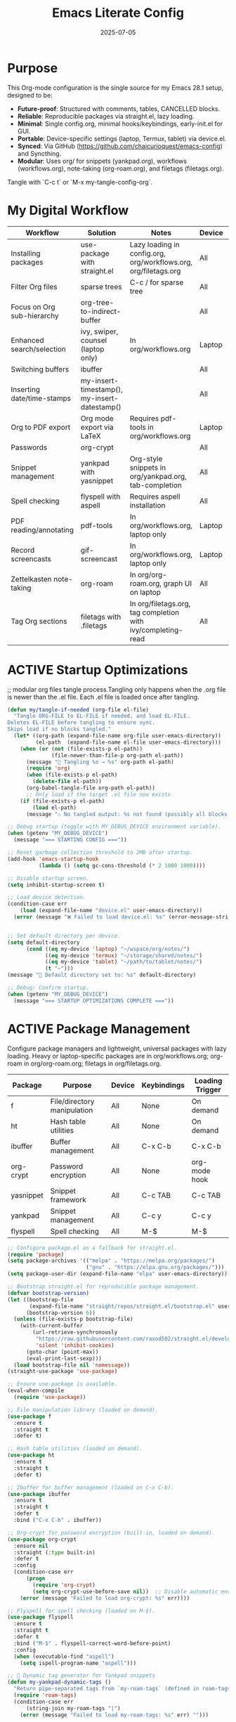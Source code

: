 #+TITLE: Emacs Literate Config
#+TODO: ACTIVE | CANCELLED
#+STARTUP: indent
#+DATE: 2025-07-05

* Purpose
This Org-mode configuration is the single source for my Emacs 28.1 setup, designed to be:
- **Future-proof**: Structured with comments, tables, CANCELLED blocks.
- **Reliable**: Reproducible packages via straight.el, lazy loading.
- **Minimal**: Single config.org, minimal hooks/keybindings, early-init.el for GUI.
- **Portable**: Device-specific settings (laptop, Termux, tablet) via device.el.
- **Synced**: Via GitHub (https://github.com/chaicurioquest/emacs-config) and Syncthing.
- **Modular**: Uses org/ for snippets (yankpad.org), workflows (workflows.org), note-taking (org-roam.org), and filetags (filetags.org).
Tangle with `C-c t` or `M-x my-tangle-config-org`.

* My Digital Workflow
| *Workflow*                          | *Solution*                                         | *Notes*                                                        | *Device* | *Keybindings*         |
|-------------------------------------+----------------------------------------------------+----------------------------------------------------------------|----------|-----------------------|
| Installing packages                 | use-package with straight.el                       | Lazy loading in config.org, org/workflows.org, org/filetags.org | All      | None                  |
| Filter Org files                    | sparse trees                                       | C-c / for sparse tree                                          | All      | C-c /                 |
| Focus on Org sub-hierarchy          | org-tree-to-indirect-buffer                        |                                                                | All      | C-c C-x b             |
| Enhanced search/selection           | ivy, swiper, counsel (laptop only)                  | In org/workflows.org                                           | Laptop   | C-c C-r, C-c s, C-c c |
| Switching buffers                   | ibuffer                                            |                                                                | All      | C-x C-b               |
| Inserting date/time-stamps          | my-insert-timestamp(), my-insert-datestamp()       |                                                                | All      | C-c i t, C-c i d      |
| Org to PDF export                   | Org mode export via LaTeX                          | Requires pdf-tools in org/workflows.org                        | Laptop   | C-c C-e l p           |
| Passwords                           | org-crypt                                          |                                                                | All      | None                  |
| Snippet management                  | yankpad with yasnippet                             | Org-style snippets in org/yankpad.org, tab-completion          | All      | C-c y, C-c TAB        |
| Spell checking                      | flyspell with aspell                               | Requires aspell installation                                   | All      | M-$                   |
| PDF reading/annotating              | pdf-tools                                          | In org/workflows.org, laptop only                              | Laptop   | None                  |
| Record screencasts                  | gif-screencast                                     | In org/workflows.org, laptop only                              | Laptop   | C-c g                 |
| Zettelkasten note-taking            | org-roam                                           | In org/org-roam.org, graph UI on laptop                        | All      | C-c r n, C-c r f, C-c r g |
| Tag Org sections                    | filetags with .filetags                            | In org/filetags.org, tag completion with ivy/completing-read   | All      | C-c f t               |

* ACTIVE Startup Optimizations
;; modular org files tangle process.Tangling only happens when the .org file is newer than the .el file. Each .el file is loaded once after tangling.
#+BEGIN_SRC emacs-lisp
(defun my/tangle-if-needed (org-file el-file)
  "Tangle ORG-FILE to EL-FILE if needed, and load EL-FILE.
Deletes EL-FILE before tangling to ensure sync.
Skips load if no blocks tangled."
  (let* ((org-path (expand-file-name org-file user-emacs-directory))
         (el-path  (expand-file-name el-file user-emacs-directory)))
    (when (or (not (file-exists-p el-path))
              (file-newer-than-file-p org-path el-path))
      (message "🔄 Tangling %s → %s" org-path el-path)
      (require 'org)
      (when (file-exists-p el-path)
        (delete-file el-path))
      (org-babel-tangle-file org-path el-path))
      ;; Only load if the target .el file now exists
    (if (file-exists-p el-path)
        (load el-path)
      (message "⚠️ No tangled output: %s not found (possibly all blocks :tangle no)" el-path))))

#+END_SRC

#+BEGIN_SRC emacs-lisp
;; Debug startup (toggle with MY_DEBUG_DEVICE environment variable).
(when (getenv "MY_DEBUG_DEVICE")
  (message "=== STARTING CONFIG ==="))

;; Reset garbage collection threshold to 2MB after startup.
(add-hook 'emacs-startup-hook
          (lambda () (setq gc-cons-threshold (* 2 1000 1000))))

;; Disable startup screen.
(setq inhibit-startup-screen t)

;; Load device detection.
(condition-case err
    (load (expand-file-name "device.el" user-emacs-directory))
  (error (message "❌ Failed to load device.el: %s" (error-message-string err))))


;; Set default directory per device.
(setq default-directory
      (cond ((eq my-device 'laptop) "~/wspace/org/notes/")
            ((eq my-device 'termux) "~/storage/shared/notes/")
            ((eq my-device 'tablet) "~/path/to/tablet/notes/")
            (t "~")))
(message "📁 Default directory set to: %s" default-directory)

;; Debug: Confirm startup.
(when (getenv "MY_DEBUG_DEVICE")
  (message "=== STARTUP OPTIMIZATIONS COMPLETE ==="))
#+END_SRC

* ACTIVE Package Management
Configure package managers and lightweight, universal packages with lazy loading.
Heavy or laptop-specific packages are in org/workflows.org; org-roam in org/org-roam.org; filetags in org/filetags.org.
| Package      | Purpose                     | Device  | Keybindings         | Loading Trigger |
|--------------|-----------------------------|---------|---------------------|-----------------|
| f            | File/directory manipulation | All     | None                | On demand       |
| ht           | Hash table utilities        | All     | None                | On demand       |
| ibuffer      | Buffer management           | All     | C-x C-b             | C-x C-b         |
| org-crypt    | Password encryption         | All     | None                | org-mode hook   |
| yasnippet    | Snippet framework           | All     | C-c TAB             | C-c TAB         |
| yankpad      | Snippet management          | All     | C-c y               | C-c y           |
| flyspell     | Spell checking              | All     | M-$                 | M-$             |

#+BEGIN_SRC emacs-lisp
;; Configure package.el as a fallback for straight.el.
(require 'package)
(setq package-archives '(("melpa" . "https://melpa.org/packages/")
                         ("gnu" . "https://elpa.gnu.org/packages/")))
(setq package-user-dir (expand-file-name "elpa" user-emacs-directory))

;; Bootstrap straight.el for reproducible package management.
(defvar bootstrap-version)
(let ((bootstrap-file
       (expand-file-name "straight/repos/straight.el/bootstrap.el" user-emacs-directory))
      (bootstrap-version 6))
  (unless (file-exists-p bootstrap-file)
    (with-current-buffer
        (url-retrieve-synchronously
         "https://raw.githubusercontent.com/raxod502/straight.el/develop/install.el"
         'silent 'inhibit-cookies)
      (goto-char (point-max))
      (eval-print-last-sexp)))
  (load bootstrap-file nil 'nomessage))
(straight-use-package 'use-package)

;; Ensure use-package is available.
(eval-when-compile
  (require 'use-package))

;; File manipulation library (loaded on demand).
(use-package f
  :ensure t
  :straight t
  :defer t)

;; Hash table utilities (loaded on demand).
(use-package ht
  :ensure t
  :straight t
  :defer t)

;; Ibuffer for buffer management (loaded on C-x C-b).
(use-package ibuffer
  :ensure t
  :straight t
  :defer t
  :bind ("C-x C-b" . ibuffer))

;; Org-crypt for password encryption (built-in, loaded on demand).
(use-package org-crypt
  :ensure nil
  :straight (:type built-in)
  :defer t
  :config
  (condition-case err
      (progn
        (require 'org-crypt)
        (setq org-crypt-use-before-save nil))  ;; Disable automatic encryption
    (error (message "Failed to load org-crypt: %s" err))))

;; Flyspell for spell checking (loaded on M-$).
(use-package flyspell
  :ensure t
  :straight t
  :defer t
  :bind ("M-$" . flyspell-correct-word-before-point)
  :config
  (when (executable-find "aspell")
    (setq ispell-program-name "aspell")))
#+END_SRC

#+BEGIN_SRC emacs-lisp
;; 🧠 Dynamic tag generator for Yankpad snippets
(defun my-yankpad-dynamic-tags ()
  "Return pipe-separated tags from `my-roam-tags` (defined in roam-tags.el)."
  (require 'roam-tags)
  (condition-case err
      (string-join my-roam-tags "|")
    (error (message "Failed to load my-roam-tags: %s" err) "")))

;; 📎 Yasnippet setup (tab completion for snippet fields)
(use-package yasnippet
  :ensure t
  :straight t
  :bind ("C-c TAB" . yas-expand)
  :config
  (yas-global-mode 1)
  (setq yas-indent-line 'fixed))  ;; It preserves the indentation of snippet exactly as written in the template.

;; 📘 Yankpad: Org-mode snippet library on top of Yasnippet
(use-package yankpad
  :ensure t
  :straight t
  :bind (("C-c Y" . yankpad-expand)  ;; Expand by trigger (e.g., `task`)
         ("C-c y" . yankpad-insert)) ;; Interactive menu
  :init
  ;; yankpad-reload is added to the org-mode-hook only after Yankpad is loaded.
  (with-eval-after-load 'yankpad
    (add-hook 'org-mode-hook #'yankpad-reload))
  :config
  ;; Define yankpad.org location based on device
  (setq yankpad-file
      (cond
       ((eq my-device 'laptop)
        (expand-file-name "org/yankpad.org" user-emacs-directory))
       ((eq my-device 'termux)
        (expand-file-name "storage/shared/notes/yankpad.org"))
       ((eq my-device 'tablet)
        (expand-file-name "path/to/tablet/notes/yankpad.org"))
       (t expand-file-name "org/yankpad.org" user-emacs-directory))))  ;; fallback
#+END_SRC

* ACTIVE UI Tweaks
#+BEGIN_SRC emacs-lisp
(when (eq my-device 'termux)
  (set-fringe-mode 0)
  (setq mouse-wheel-progressive-speed nil))
#+END_SRC

* ACTIVE General Settings
#+BEGIN_SRC emacs-lisp
;; Profiling
(defvar my-config-el-start-time (current-time) "Time when config.el was started")
(setq my-config-el-start-time-iso (format-time-string "%Y-%m-%dT%T%:z"))

;; UI Theme, word wrap and other settings.
(load-theme 'tsdh-dark t)  ;;Dark theme for Emacs
(global-visual-line-mode 1) ;;Wrap text in GUI Windows
(set-fringe-mode 10) ;;Sets the width of the left and right fringes (the empty margin space at the edge of windows in Emacs) to 10 pixels.
(setq-default cursor-type 'bar) ;;Changes the default cursor shape to a vertical bar (instead of the default box).

(setq backup-directory-alist '((".*" . "~/.emacs.d/backups"))
      version-control t
      kept-new-versions 10
      kept-old-versions 5
      delete-old-versions t)

;; Calendar: Monday as start of week
(setq-default calendar-week-start-day 1)

;; Sentences: No double space after periods
(setq-default sentence-end-double-space nil)

;; Truncate lines
(setq-default truncate-lines t)

;; Read-only files in view mode
(setq view-read-only t)

;; Timestamp functions
(defun my-insert-timestamp ()
  (interactive)
  (insert (format-time-string "%Y-%m-%d %H:%M:%S")))
(defun my-insert-datestamp ()
  (interactive)
  (insert (format-time-string "%Y-%m-%d")))
#+END_SRC

* ACTIVE Keybindings
#+BEGIN_SRC emacs-lisp
;; Tangle shortcut
(global-set-key (kbd "C-c t") (lambda ()
  (interactive)
  (org-babel-tangle-file (expand-file-name "config.org" user-emacs-directory))
  (message "✅ config.org tangled")))

;; Timestamp keybindings
(global-set-key (kbd "C-c i t") 'my-insert-timestamp)
(global-set-key (kbd "C-c i d") 'my-insert-datestamp)
#+END_SRC

* ACTIVE Modular Configs
#+BEGIN_SRC emacs-lisp
;; Load the roam-tags.el directly from file for org-roam linked notes tags
(let ((roam-tags-file (expand-file-name "org/roam-tags.el" user-emacs-directory)))
  (unless (file-exists-p roam-tags-file)
    (error "❌ roam-tags.el not found at %s" roam-tags-file))
  (load roam-tags-file))

;;(let ((roam-tags-file (expand-file-name "org/roam-tags.el" user-emacs-directory)))
;; (unless (file-exists-p roam-tags-file)
;;    (error "❌ roam-tags.el not found at %s" roam-tags-file))
;;  (load roam-tags-file))


;; Modular config loading with tangle-if-needed
(my/tangle-if-needed "org/filetags.org" "org/filetags.el")
;;(my/tangle-if-needed "org/yankpad.org" "org/yankpad.el")
;;(my/tangle-if-needed "org/org-roam.org" "org/org-roam.el")
;;(my/tangle-if-needed "org/workflows.org" "org/workflows.el")


#+END_SRC

* ACTIVE Startup Confirmation
#+BEGIN_SRC emacs-lisp
(message "✅ config.el loaded successfully on device: %s" my-device)
#+END_SRC

* CANCELLED Deprecated Settings
#+BEGIN_SRC emacs-lisp
;; Old timestamp code for Emacs < 27.1
;; (setq my-config-el-start-time-iso
;;       (concat (format-time-string "%Y-%m-%dT%T")
;;               ((lambda (x) (concat (substring x 0 3) ":" (substring x 3 5)))
;;                (format-time-string "%z"))))
#+END_SRC

